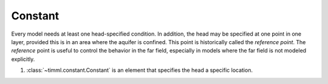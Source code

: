 Constant
========

Every model needs at least one head-specified condition. In addition, the head may be
specified at one point in one layer, provided this is in an area where the aquifer is
confined. This point is historically called the *reference point*. The *reference*
point is useful to control the behavior in the far field, especially in models where
the far field is not modeled explicitly.

1. :class:`~timml.constant.Constant` is an element that specifies the head a specific
   location. 